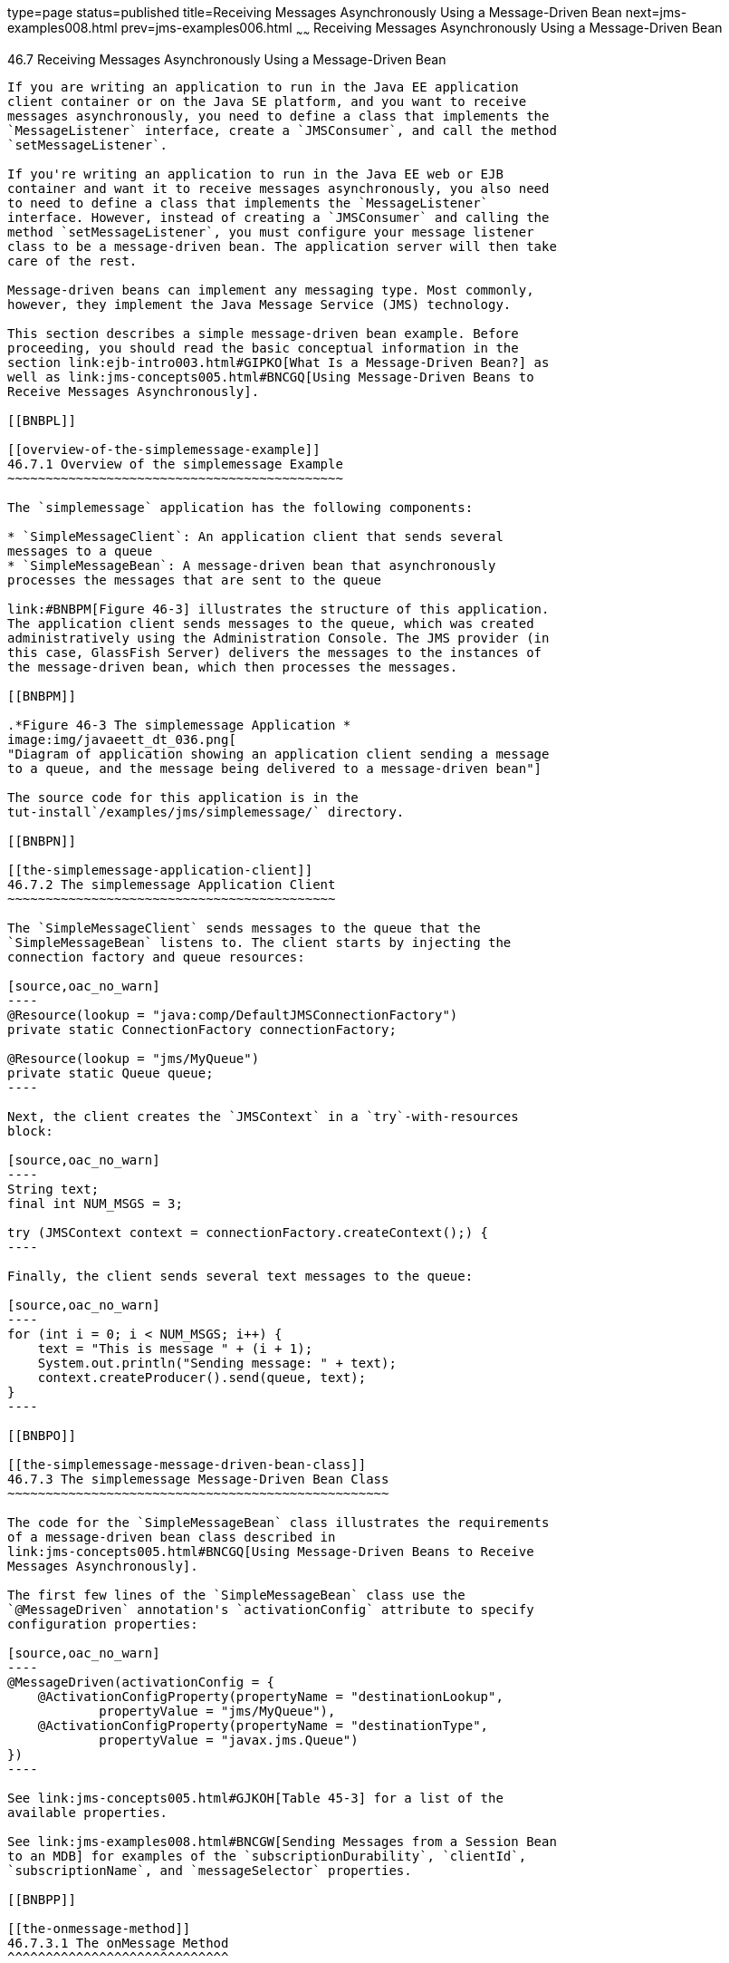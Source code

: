 type=page
status=published
title=Receiving Messages Asynchronously Using a Message-Driven Bean
next=jms-examples008.html
prev=jms-examples006.html
~~~~~~
Receiving Messages Asynchronously Using a Message-Driven Bean
=============================================================

[[BNBPK]]

[[receiving-messages-asynchronously-using-a-message-driven-bean]]
46.7 Receiving Messages Asynchronously Using a Message-Driven Bean
------------------------------------------------------------------

If you are writing an application to run in the Java EE application
client container or on the Java SE platform, and you want to receive
messages asynchronously, you need to define a class that implements the
`MessageListener` interface, create a `JMSConsumer`, and call the method
`setMessageListener`.

If you're writing an application to run in the Java EE web or EJB
container and want it to receive messages asynchronously, you also need
to need to define a class that implements the `MessageListener`
interface. However, instead of creating a `JMSConsumer` and calling the
method `setMessageListener`, you must configure your message listener
class to be a message-driven bean. The application server will then take
care of the rest.

Message-driven beans can implement any messaging type. Most commonly,
however, they implement the Java Message Service (JMS) technology.

This section describes a simple message-driven bean example. Before
proceeding, you should read the basic conceptual information in the
section link:ejb-intro003.html#GIPKO[What Is a Message-Driven Bean?] as
well as link:jms-concepts005.html#BNCGQ[Using Message-Driven Beans to
Receive Messages Asynchronously].

[[BNBPL]]

[[overview-of-the-simplemessage-example]]
46.7.1 Overview of the simplemessage Example
~~~~~~~~~~~~~~~~~~~~~~~~~~~~~~~~~~~~~~~~~~~~

The `simplemessage` application has the following components:

* `SimpleMessageClient`: An application client that sends several
messages to a queue
* `SimpleMessageBean`: A message-driven bean that asynchronously
processes the messages that are sent to the queue

link:#BNBPM[Figure 46-3] illustrates the structure of this application.
The application client sends messages to the queue, which was created
administratively using the Administration Console. The JMS provider (in
this case, GlassFish Server) delivers the messages to the instances of
the message-driven bean, which then processes the messages.

[[BNBPM]]

.*Figure 46-3 The simplemessage Application *
image:img/javaeett_dt_036.png[
"Diagram of application showing an application client sending a message
to a queue, and the message being delivered to a message-driven bean"]

The source code for this application is in the
tut-install`/examples/jms/simplemessage/` directory.

[[BNBPN]]

[[the-simplemessage-application-client]]
46.7.2 The simplemessage Application Client
~~~~~~~~~~~~~~~~~~~~~~~~~~~~~~~~~~~~~~~~~~~

The `SimpleMessageClient` sends messages to the queue that the
`SimpleMessageBean` listens to. The client starts by injecting the
connection factory and queue resources:

[source,oac_no_warn]
----
@Resource(lookup = "java:comp/DefaultJMSConnectionFactory")
private static ConnectionFactory connectionFactory;

@Resource(lookup = "jms/MyQueue")
private static Queue queue;
----

Next, the client creates the `JMSContext` in a `try`-with-resources
block:

[source,oac_no_warn]
----
String text;
final int NUM_MSGS = 3;

try (JMSContext context = connectionFactory.createContext();) {
----

Finally, the client sends several text messages to the queue:

[source,oac_no_warn]
----
for (int i = 0; i < NUM_MSGS; i++) {
    text = "This is message " + (i + 1);
    System.out.println("Sending message: " + text);
    context.createProducer().send(queue, text);
}
----

[[BNBPO]]

[[the-simplemessage-message-driven-bean-class]]
46.7.3 The simplemessage Message-Driven Bean Class
~~~~~~~~~~~~~~~~~~~~~~~~~~~~~~~~~~~~~~~~~~~~~~~~~~

The code for the `SimpleMessageBean` class illustrates the requirements
of a message-driven bean class described in
link:jms-concepts005.html#BNCGQ[Using Message-Driven Beans to Receive
Messages Asynchronously].

The first few lines of the `SimpleMessageBean` class use the
`@MessageDriven` annotation's `activationConfig` attribute to specify
configuration properties:

[source,oac_no_warn]
----
@MessageDriven(activationConfig = {
    @ActivationConfigProperty(propertyName = "destinationLookup",
            propertyValue = "jms/MyQueue"),
    @ActivationConfigProperty(propertyName = "destinationType",
            propertyValue = "javax.jms.Queue")
})
----

See link:jms-concepts005.html#GJKOH[Table 45-3] for a list of the
available properties.

See link:jms-examples008.html#BNCGW[Sending Messages from a Session Bean
to an MDB] for examples of the `subscriptionDurability`, `clientId`,
`subscriptionName`, and `messageSelector` properties.

[[BNBPP]]

[[the-onmessage-method]]
46.7.3.1 The onMessage Method
^^^^^^^^^^^^^^^^^^^^^^^^^^^^^

When the queue receives a message, the EJB container invokes the message
listener method or methods. For a bean that uses JMS, this is the
`onMessage` method of the `MessageListener` interface.

In the `SimpleMessageBean` class, the `onMessage` method casts the
incoming message to a `TextMessage` and displays the text:

[source,oac_no_warn]
----
public void onMessage(Message inMessage) {

    try {
        if (inMessage instanceof TextMessage) {
            logger.log(Level.INFO,
                    "MESSAGE BEAN: Message received: {0}",
                    inMessage.getBody(String.class));
        } else {
            logger.log(Level.WARNING,
                    "Message of wrong type: {0}",
                    inMessage.getClass().getName());
        }
    } catch (JMSException e) {
        logger.log(Level.SEVERE,
                "SimpleMessageBean.onMessage: JMSException: {0}",
                e.toString());
        mdc.setRollbackOnly();
    }
}
----

[[BNBPQ]]

[[running-the-simplemessage-example]]
46.7.4 Running the simplemessage Example
~~~~~~~~~~~~~~~~~~~~~~~~~~~~~~~~~~~~~~~~

You can use either NetBeans IDE or Maven to build, deploy, and run the
`simplemessage` example.

The following topics are addressed here:

* link:#BNBPR[Section 46.7.4.1, "Creating Resources for the
simplemessage Example"]
* link:#CHDFBDDA[Section 46.7.4.2, "To Run the simplemessage Example
Using NetBeans IDE"]
* link:#BNBPT[Section 46.7.4.3, "To Run the simplemessage Example Using
Maven"]

[[BNBPR]]

[[creating-resources-for-the-simplemessage-example]]
46.7.4.1 Creating Resources for the simplemessage Example
^^^^^^^^^^^^^^^^^^^^^^^^^^^^^^^^^^^^^^^^^^^^^^^^^^^^^^^^^

This example uses the queue named `jms/MyQueue` and the preconfigured
default connection factory `java:comp/DefaultJMSConnectionFactory`.

If you have run the simple JMS examples in
link:jms-examples003.html#BNCFA[Writing Simple JMS Applications] and have
not deleted the resources, you already have the queue. Otherwise, follow
the instructions in link:jms-examples003.html#BABHEFCB[To Create
Resources for the Simple Examples] to create it.

For more information on creating JMS resources, see
link:jms-examples003.html#GKTJS[Creating JMS Administered Objects].

[[CHDFBDDA]]

[[to-run-the-simplemessage-example-using-netbeans-ide]]
46.7.4.2 To Run the simplemessage Example Using NetBeans IDE
^^^^^^^^^^^^^^^^^^^^^^^^^^^^^^^^^^^^^^^^^^^^^^^^^^^^^^^^^^^^

1.  Make sure that GlassFish Server has been started (see
link:usingexamples002.html#BNADI[Starting and Stopping GlassFish
Server]).
2.  From the File menu, choose Open Project.
3.  In the Open Project dialog box, navigate to:
+
[source,oac_no_warn]
----
tut-install/examples/jms/simplemessage
----
4.  Select the `simplemessage` folder.
5.  Make sure that the Open Required Projects check box is selected,
then click Open Project.
6.  In the Projects tab, right-click the `simplemessage` project and
select Build. (If NetBeans IDE suggests that you run a priming build,
click the box to do so.)
+
This command packages the application client and the message-driven
bean, then creates a file named `simplemessage.ear` in the
`simplemessage-ear/target/` directory. It then deploys the
`simplemessage-ear` module, retrieves the client stubs, and runs the
application client.
+
The output in the output window looks like this (preceded by application
client container output):
+
[source,oac_no_warn]
----
Sending message: This is message 1
Sending message: This is message 2
Sending message: This is message 3
To see if the bean received the messages,
 check <install_dir>/domains/domain1/logs/server.log.
----
+
In the server log file, lines similar to the following appear:
+
[source,oac_no_warn]
----
MESSAGE BEAN: Message received: This is message 1
MESSAGE BEAN: Message received: This is message 2
MESSAGE BEAN: Message received: This is message 3
----
+
The received messages may appear in a different order from the order in
which they were sent.
7.  After you have finished running the application, undeploy it using
the Services tab.

[[BNBPT]]

[[to-run-the-simplemessage-example-using-maven]]
46.7.4.3 To Run the simplemessage Example Using Maven
^^^^^^^^^^^^^^^^^^^^^^^^^^^^^^^^^^^^^^^^^^^^^^^^^^^^^

1.  Make sure that GlassFish Server has been started (see
link:usingexamples002.html#BNADI[Starting and Stopping GlassFish
Server]).
2.  In a terminal window, go to:
+
[source,oac_no_warn]
----
tut-install/examples/jms/simplemessage/
----
3.  To compile the source files and package the application, use the
following command:
+
[source,oac_no_warn]
----
mvn install
----
+
This target packages the application client and the message-driven bean,
then creates a file named `simplemessage.ear` in the
`simplemessage-ear/target/` directory. It then deploys the
`simplemessage-ear` module, retrieves the client stubs, and runs the
application client.
+
The output in the terminal window looks like this (preceded by
application client container output):
+
[source,oac_no_warn]
----
Sending message: This is message 1
Sending message: This is message 2
Sending message: This is message 3
To see if the bean received the messages,
 check <install_dir>/domains/domain1/logs/server.log.
----
+
In the server log file, lines similar to the following appear:
+
[source,oac_no_warn]
----
MESSAGE BEAN: Message received: This is message 1
MESSAGE BEAN: Message received: This is message 2
MESSAGE BEAN: Message received: This is message 3
----
+
The received messages may appear in a different order from the order in
which they were sent.
4.  After you have finished running the application, undeploy it using
the `mvn cargo:undeploy` command.


